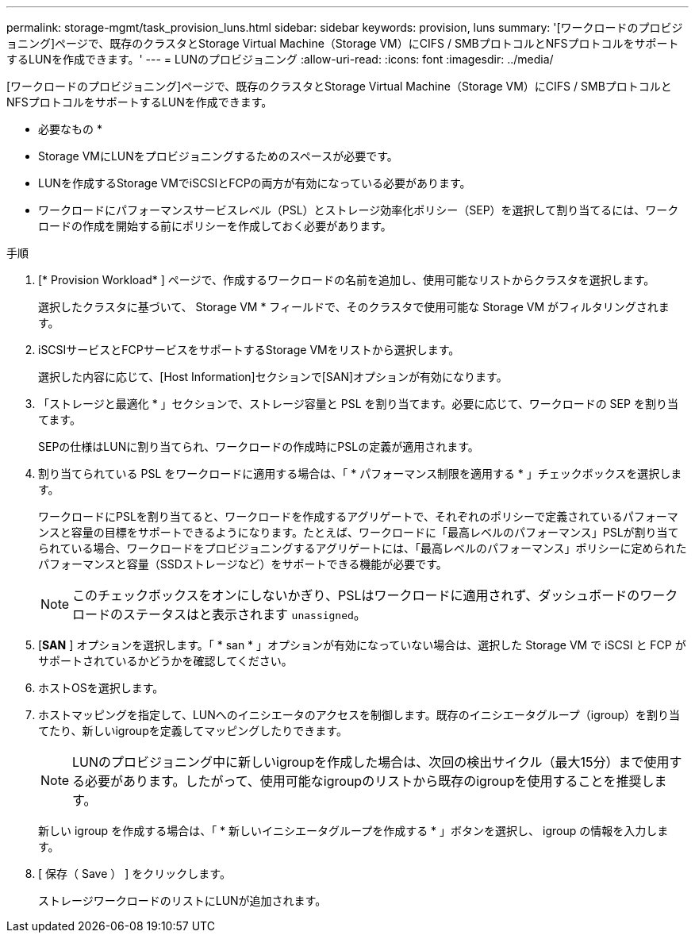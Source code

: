 ---
permalink: storage-mgmt/task_provision_luns.html 
sidebar: sidebar 
keywords: provision, luns 
summary: '[ワークロードのプロビジョニング]ページで、既存のクラスタとStorage Virtual Machine（Storage VM）にCIFS / SMBプロトコルとNFSプロトコルをサポートするLUNを作成できます。' 
---
= LUNのプロビジョニング
:allow-uri-read: 
:icons: font
:imagesdir: ../media/


[role="lead"]
[ワークロードのプロビジョニング]ページで、既存のクラスタとStorage Virtual Machine（Storage VM）にCIFS / SMBプロトコルとNFSプロトコルをサポートするLUNを作成できます。

* 必要なもの *

* Storage VMにLUNをプロビジョニングするためのスペースが必要です。
* LUNを作成するStorage VMでiSCSIとFCPの両方が有効になっている必要があります。
* ワークロードにパフォーマンスサービスレベル（PSL）とストレージ効率化ポリシー（SEP）を選択して割り当てるには、ワークロードの作成を開始する前にポリシーを作成しておく必要があります。


.手順
. [* Provision Workload* ] ページで、作成するワークロードの名前を追加し、使用可能なリストからクラスタを選択します。
+
選択したクラスタに基づいて、 Storage VM * フィールドで、そのクラスタで使用可能な Storage VM がフィルタリングされます。

. iSCSIサービスとFCPサービスをサポートするStorage VMをリストから選択します。
+
選択した内容に応じて、[Host Information]セクションで[SAN]オプションが有効になります。

. 「ストレージと最適化 * 」セクションで、ストレージ容量と PSL を割り当てます。必要に応じて、ワークロードの SEP を割り当てます。
+
SEPの仕様はLUNに割り当てられ、ワークロードの作成時にPSLの定義が適用されます。

. 割り当てられている PSL をワークロードに適用する場合は、「 * パフォーマンス制限を適用する * 」チェックボックスを選択します。
+
ワークロードにPSLを割り当てると、ワークロードを作成するアグリゲートで、それぞれのポリシーで定義されているパフォーマンスと容量の目標をサポートできるようになります。たとえば、ワークロードに「最高レベルのパフォーマンス」PSLが割り当てられている場合、ワークロードをプロビジョニングするアグリゲートには、「最高レベルのパフォーマンス」ポリシーに定められたパフォーマンスと容量（SSDストレージなど）をサポートできる機能が必要です。

+
[NOTE]
====
このチェックボックスをオンにしないかぎり、PSLはワークロードに適用されず、ダッシュボードのワークロードのステータスはと表示されます `unassigned`。

====
. [*SAN* ] オプションを選択します。「 * san * 」オプションが有効になっていない場合は、選択した Storage VM で iSCSI と FCP がサポートされているかどうかを確認してください。
. ホストOSを選択します。
. ホストマッピングを指定して、LUNへのイニシエータのアクセスを制御します。既存のイニシエータグループ（igroup）を割り当てたり、新しいigroupを定義してマッピングしたりできます。
+
[NOTE]
====
LUNのプロビジョニング中に新しいigroupを作成した場合は、次回の検出サイクル（最大15分）まで使用する必要があります。したがって、使用可能なigroupのリストから既存のigroupを使用することを推奨します。

====
+
新しい igroup を作成する場合は、「 * 新しいイニシエータグループを作成する * 」ボタンを選択し、 igroup の情報を入力します。

. [ 保存（ Save ） ] をクリックします。
+
ストレージワークロードのリストにLUNが追加されます。


